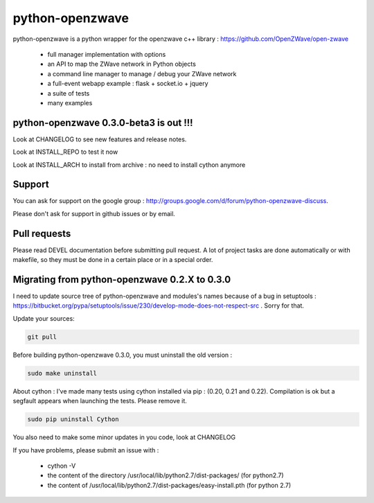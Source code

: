================
python-openzwave
================

python-openzwave is a python wrapper for the openzwave c++ library : https://github.com/OpenZWave/open-zwave

 * full manager implementation with options
 * an API to map the ZWave network in Python objects
 * a command line manager to manage / debug your ZWave network
 * a full-event webapp example : flask + socket.io + jquery
 * a suite of tests
 * many examples


python-openzwave 0.3.0-beta3 is out !!!
=======================================
Look at CHANGELOG to see new features and release notes.

Look at INSTALL_REPO to test it now

Look at INSTALL_ARCH to install from archive : no need to install cython anymore


Support
=======
You can ask for support on the google group : http://groups.google.com/d/forum/python-openzwave-discuss.

Please don't ask for support in github issues or by email.


Pull requests
=============
Please read DEVEL documentation before submitting pull request.
A lot of project tasks are done automatically or with makefile, so they must be done in a certain place or in a special order.

Migrating from python-openzwave 0.2.X to 0.3.0
==============================================
I need to update source tree of python-openzwave and modules's names because of a bug in setuptools : https://bitbucket.org/pypa/setuptools/issue/230/develop-mode-does-not-respect-src .
Sorry for that.

Update your sources:

.. code-block:: bash

    git pull

Before building python-openzwave 0.3.0, you must uninstall the old version :

.. code-block:: bash

    sudo make uninstall

About cython : I've made many tests using cython installed via pip : (0.20, 0.21 and 0.22).
Compilation is ok but a segfault appears when launching the tests. Please remove it.

.. code-block:: bash

    sudo pip uninstall Cython

You also need to make some minor updates in you code, look at CHANGELOG

If you have problems, please submit an issue with :

 - cython -V
 - the content of the directory /usr/local/lib/python2.7/dist-packages/ (for python2.7)
 - the content of /usr/local/lib/python2.7/dist-packages/easy-install.pth (for python 2.7)



